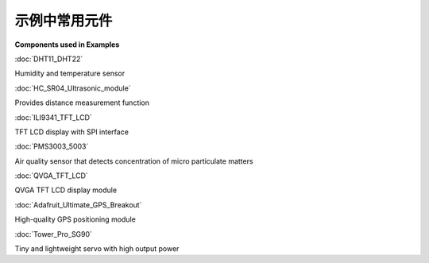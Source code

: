 .. amebaDocs documentation master file, created by
   sphinx-quickstart on Fri Dec 18 01:57:15 2020.
   You can adapt this file completely to your liking, but it should at least
   contain the root `toctree` directive.

=====================================
示例中常用元件
=====================================


**Components used in Examples ​**

.. image:: ../media/Components_used_in_Examples/image1.jpeg
   :width: 4.74306in
   :height: 4.54167in

:doc:`DHT11_DHT22`

Humidity and temperature sensor

.. image:: ../media/Components_used_in_Examples/image2.jpeg
   :width: 6.5in
   :height: 6.5in

:doc:`HC_SR04_Ultrasonic_module`

Provides distance measurement function

.. image:: ../media/Components_used_in_Examples/image3.jpeg
   :width: 6.25in
   :height: 6.25in

:doc:`ILI9341_TFT_LCD`

TFT LCD display with SPI interface

.. image:: ../media/Components_used_in_Examples/image4.jpeg
   :width: 6.5in
   :height: 6.5in

:doc:`PMS3003_5003`

Air quality sensor that detects concentration of micro particulate
matters

.. image:: ../media/Components_used_in_Examples/image5.jpeg
   :width: 6.5in
   :height: 6.5in

:doc:`QVGA_TFT_LCD`

QVGA TFT LCD display module

.. image:: ../media/Components_used_in_Examples/image6.jpeg
   :width: 6.5in
   :height: 6.5in

:doc:`Adafruit_Ultimate_GPS_Breakout`

High-quality GPS positioning module

.. image:: ../media/Components_used_in_Examples/image7.jpeg
   :width: 5.29167in
   :height: 4.16667in

:doc:`Tower_Pro_SG90`

Tiny and lightweight servo with high output power
